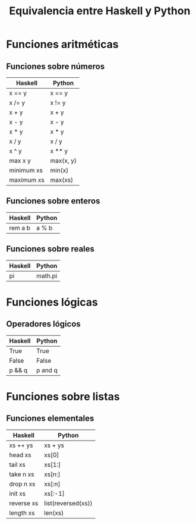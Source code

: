 #+TITLE: Equivalencia entre Haskell y Python

* Funciones aritméticas

** Funciones sobre números

|------------+-----------|
| Haskell    | Python    |
|------------+-----------|
| x == y     | x == y    |
| x /= y     | x != y    |
| x + y      | x + y     |
| x - y      | x - y     |
| x * y      | x * y     |
| x / y      | x / y     |
| x ^ y      | x ** y    |
| max x y    | max(x, y) |
| minimum xs | min(x)    |
| maximum xs | max(xs)   |
|------------+-----------|

** Funciones sobre enteros

|---------+--------|
| Haskell | Python |
|---------+--------|
| rem a b | a % b  |
|---------+--------|

** Funciones sobre reales

|---------+---------|
| Haskell | Python  |
|---------+---------|
| pi      | math.pi |
|---------+---------|

* Funciones lógicas

** Operadores lógicos

|---------+---------|
| Haskell | Python  |
|---------+---------|
| True    | True    |
| False   | False   |
| p && q  | p and q |
|---------+---------|

* Funciones sobre listas

** Funciones elementales

|------------+--------------------|
| Haskell    | Python             |
|------------+--------------------|
| xs ++ ys   | xs + ys            |
| head xs    | xs[0]              |
| tail xs    | xs[1:]             |
| take n xs  | xs[n:]             |
| drop n xs  | xs[:n]             |
| init xs    | xs[:-1]            |
| reverse xs | list(reversed(xs)) |
| length xs  | len(xs)            |
|------------+--------------------|
